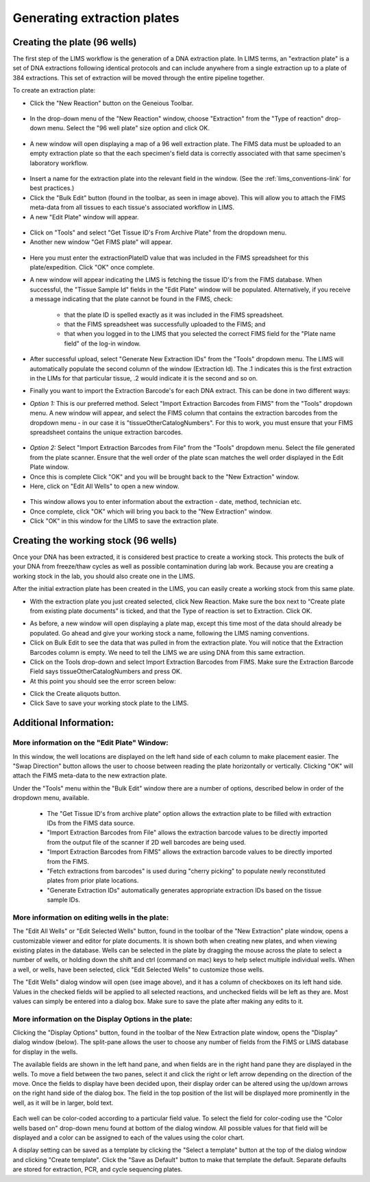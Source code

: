 Generating extraction plates
============================

Creating the plate (96 wells)
-----------------------------

The first step of the LIMS workflow is the generation of a DNA extraction plate. In LIMS terms, an "extraction plate" is a set of DNA extractions following identical protocols and can include anywhere from a single extraction up to a plate of 384 extractions. This set of extraction will be moved through the entire pipeline together.

To create an extraction plate:

* Click the "New Reaction" button on the Geneious Toolbar. 

.. figure:: /images/new_reaction_button.png
  :align: center

* In the drop-down menu of the "New Reaction" window, choose "Extraction" from the "Type of reaction" drop-down menu. Select the "96 well plate" size option and click OK. 

.. figure:: /images/new_extraction_plate.png
  :align: center

* A new window will open displaying a map of a 96 well extraction plate. The FIMS data must be uploaded to an empty extraction plate so that the each specimen's field data is correctly associated with that same specimen's laboratory workflow. 

.. figure:: /images/empty_extraction_plate.png
  :align: center

* Insert a name for the extraction plate into the relevant field in the window. (See the :ref:`lims_conventions-link` for best practices.)

* Click the "Bulk Edit" button (found in the toolbar, as seen in image above). This will allow you to attach the  FIMS meta-data from all tissues to each tissue's associated workflow in LIMS. 

* A new "Edit Plate" window will appear. 

.. figure:: /images/get_tissue_ids.png
  :align: center

* Click on "Tools" and select "Get Tissue ID's From Archive Plate" from the dropdown menu.

* Another new window "Get FIMS plate" will appear.

.. figure:: /images/enter_plate_id.png
  :align: center

* Here you must enter the extractionPlateID value that was included in the FIMS spreadsheet for this plate/expedition. Click "OK" once complete.

* A new window will appear indicating the LIMS is fetching the tissue ID's from the FIMS database. When successful, the "Tissue Sample Id" fields in the "Edit Plate" window will be populated. Alternatively, if you receive a message indicating that the plate cannot be found in the FIMS, check:

	* that the plate ID is spelled exactly as it was included in the FIMS spreadsheet. 

	* that the FIMS spreadsheet was successfully uploaded to the FIMS; and

	* that when you logged in to the LIMS that you selected the correct FIMS field for the "Plate name field" of the log-in window.

* After successful upload, select "Generate New Extraction IDs" from the "Tools" dropdown menu. The LIMS will automatically populate the second column of the window (Extraction Id). The .1 indicates this is the first extraction in the LIMs for that particular tissue, .2 would indicate it is the second and so on.

* Finally you want to import the Extraction Barcode's for each DNA extract. This can be done in two different ways:

* *Option 1:* This is our preferred method. Select "Import Extraction Barcodes from FIMS" from the "Tools" dropdown menu. A new window will appear, and select the FIMS column that contains the extraction barcodes from the dropdown menu - in our case it is "tissueOtherCatalogNumbers". For this to work, you must ensure that your FIMS spreadsheet contains the unique extraction barcodes.

.. figure:: /images/import_extraction_barcode_FIMS.png
  :align: center
  :scale: 50 %

* *Option 2:* Select "Import Extraction Barcodes from File" from the "Tools" dropdown menu. Select the file generated from the plate scanner. Ensure that the well order of the plate scan matches the well order displayed in the Edit Plate window.

* Once this is complete Click "OK" and you will be brought back to the "New Extraction" window.

* Here, click on "Edit All Wells" to open a new window. 

.. figure:: /images/edit_extraction_wells.png
  :align: center

* This window allows you to enter information about the extraction - date, method, technician etc. 

* Once complete, click "OK" which will bring you back to the "New Extraction" window. 

* Click "OK" in this window for the LIMS to save the extraction plate.

Creating the working stock (96 wells)
-------------------------------------

Once your DNA has been extracted, it is considered best practice to create a working stock. This protects the bulk of your DNA from freeze/thaw cycles as well as possible contamination during lab work. Because you are creating a working stock in the lab, you should also create one in the LIMS. 

After the initial extraction plate has been created in the LIMS, you can easily create a working stock from this same plate. 

•	With the extraction plate you just created selected, click New Reaction. Make sure the box next to “Create plate from existing plate documents” is ticked, and that the Type of reaction is set to Extraction. Click OK. 

.. image:: /images/new_working_stock.png
   :align: center
   :scale: 50%
•	As before, a new window will open displaying a plate map, except this time most of the data should already be populated. Go ahead and give your working stock a name, following the LIMS naming conventions. 
•	Click on Bulk Edit to see the data that was pulled in from the extraction plate. You will notice that the Extraction Barcodes column is empty. We need to tell the LIMS we are using DNA from this same extraction. 
•	Click on the Tools drop-down and select Import Extraction Barcodes from FIMS. Make sure the Extraction Barcode Field says tissueOtherCatalogNumbers and press OK. 
•	At this point you should see the error screen below:

.. image:: /images/extractions_already_exist.png
   :align: center
   :scale: 50%
•	Click the Create aliquots button.
•	Click Save to save your working stock plate to the LIMS.

Additional Information:
-----------------------

More information on the "Edit Plate" Window:
~~~~~~~~~~~~~~~~~~~~~~~~~~~~~~~~~~~~~~~~~~~~

In this window, the well locations are displayed on the left hand side of each column to make placement easier. The "Swap Direction" button allows the user to choose between reading the plate horizontally or vertically. Clicking "OK" will attach the FIMS meta-data to the new extraction plate. 

Under the "Tools" menu within the "Bulk Edit" window there are a number of options, described below in order of the dropdown menu, available.

	* The "Get Tissue ID's from archive plate" option allows the extraction plate to be filled with extraction IDs from the FIMS data source.
	* "Import Extraction Barcodes from File" allows the extraction barcode values to be directly imported from the output file of the scanner if 2D well barcodes are being used.
	* "Import Extraction Barcodes from FIMS" allows the extraction barcode values to be directly imported from the FIMS.
	* "Fetch extractions from barcodes" is used during "cherry picking" to populate newly reconstituted plates from prior plate locations.
	* "Generate Extraction IDs" automatically generates appropriate extraction IDs based on the tissue sample IDs.

More information on editing wells in the plate:
~~~~~~~~~~~~~~~~~~~~~~~~~~~~~~~~~~~~~~~~~~~~~~~

The "Edit All Wells" or "Edit Selected Wells" button, found in the toolbar of the "New Extraction" plate window, opens a customizable viewer and editor for plate documents. It is shown both when creating new plates, and when viewing existing plates in the database. Wells can be selected in the plate by dragging the mouse across the plate to select a number of wells, or holding down the shift and ctrl (command on mac) keys to help select multiple individual wells. When a well, or wells, have been selected, click "Edit Selected Wells" to customize those wells. 

The "Edit Wells" dialog window will open (see image above), and it has a column of checkboxes on its left hand side. Values in the checked fields will be applied to all selected reactions, and unchecked fields will be left as they are. Most values can simply be entered into a dialog box. Make sure to save the plate after making any edits to it.

More information on the Display Options in the plate:
~~~~~~~~~~~~~~~~~~~~~~~~~~~~~~~~~~~~~~~~~~~~~~~~~~~~~

Clicking the "Display Options" button, found in the toolbar of the New Extraction plate window, opens the "Display" dialog window (below). The split-pane allows the user to choose any number of fields from the FIMS or LIMS database for display in the wells. 

The available fields are shown in the left hand pane, and when fields are in the right hand pane they are displayed in the wells. To move a field between the two panes, select it and click the right or left arrow depending on the direction of the move. Once the fields to display have been decided upon, their display order can be altered using the up/down arrows on the right hand side of the dialog box. The field in the top position of the list will be displayed more prominently in the well, as it will be in larger, bold text.

.. figure:: /images/display_options.png
  :align: center
  :scale: 50 %

Each well can be color-coded according to a particular field value. To select the field for color-coding use the "Color wells based on" drop-down menu found at bottom of the dialog window. All possible values for that field will be displayed and a color can be assigned to each of the values using the color chart.

A display setting can be saved as a template by clicking the "Select a template" button at the top of the dialog window and clicking "Create template". Click the "Save as Default" button to make that template the default. Separate defaults are stored for extraction, PCR, and cycle sequencing plates.

